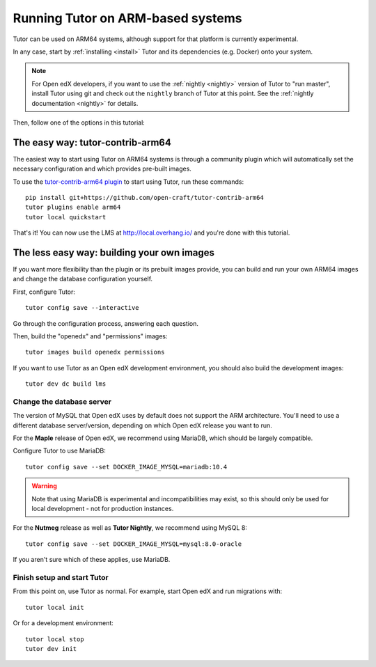 .. _arm64:

==================================
Running Tutor on ARM-based systems
==================================

Tutor can be used on ARM64 systems, although support for that platform is currently experimental.

In any case, start by :ref:`installing <install>` Tutor and its dependencies (e.g. Docker) onto your system.

.. note:: For Open edX developers, if you want to use the :ref:`nightly <nightly>` version of Tutor to "run master", install Tutor using git and check out the ``nightly`` branch of Tutor at this point. See the :ref:`nightly documentation <nightly>` for details.

Then, follow one of the options in this tutorial:

The easy way: tutor-contrib-arm64
=================================

The easiest way to start using Tutor on ARM64 systems is through a community plugin which will automatically set the necessary configuration and which provides pre-built images.

To use the `tutor-contrib-arm64 plugin <https://github.com/open-craft/tutor-contrib-arm64>`_ to start using Tutor, run these commands::

    pip install git+https://github.com/open-craft/tutor-contrib-arm64
    tutor plugins enable arm64
    tutor local quickstart

That's it! You can now use the LMS at http://local.overhang.io/ and you're done with this tutorial.

The less easy way: building your own images
===========================================

If you want more flexibility than the plugin or its prebuilt images provide, you can build and run your own ARM64 images and change the database configuration yourself.

First, configure Tutor::

    tutor config save --interactive

Go through the configuration process, answering each question.

Then, build the "openedx" and "permissions" images::

    tutor images build openedx permissions

If you want to use Tutor as an Open edX development environment, you should also build the development images::

    tutor dev dc build lms

Change the database server
--------------------------

The version of MySQL that Open edX uses by default does not support the ARM architecture. You'll need to use a different database server/version, depending on which Open edX release you want to run.

For the **Maple** release of Open edX, we recommend using MariaDB, which should be largely compatible.

Configure Tutor to use MariaDB::

    tutor config save --set DOCKER_IMAGE_MYSQL=mariadb:10.4

.. warning::
    Note that using MariaDB is experimental and incompatibilities may exist, so this should only be used for local development - not for production instances.

For the **Nutmeg** release as well as **Tutor Nightly**, we recommend using MySQL 8::

    tutor config save --set DOCKER_IMAGE_MYSQL=mysql:8.0-oracle

If you aren't sure which of these applies, use MariaDB.

Finish setup and start Tutor
----------------------------

From this point on, use Tutor as normal. For example, start Open edX and run migrations with::

    tutor local init

Or for a development environment::

    tutor local stop
    tutor dev init
